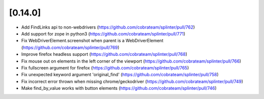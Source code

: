 .. Copyright 2020 splinter authors. All rights reserved.
   Use of this source code is governed by a BSD-style
   license that can be found in the LICENSE file.

.. meta::
    :description: New splinter features on version 0.14.0.
    :keywords: splinter 0.14.0, news

[0.14.0]
========

* Add FindLinks api to non-webdrivers (https://github.com/cobrateam/splinter/pull/762)
* Add support for zope in python3 (https://github.com/cobrateam/splinter/pull/771)
* Fix WebDriverElement.screenshot when parent is a WebDriverElement (https://github.com/cobrateam/splinter/pull/769)
* Improve firefox headless support (https://github.com/cobrateam/splinter/pull/768)
* Fix mouse out on elements in the left corner of the viewport (https://github.com/cobrateam/splinter/pull/766)
* Fix fullscreen argument for firefox (https://github.com/cobrateam/splinter/pull/765)
* Fix unexpected keyword argument 'original_find' (https://github.com/cobrateam/splinter/pull/758)
* Fix incorrect error thrown when missing chrome/geckodriver (https://github.com/cobrateam/splinter/pull/749)
* Make find_by_value works with button elements (https://github.com/cobrateam/splinter/pull/746)
